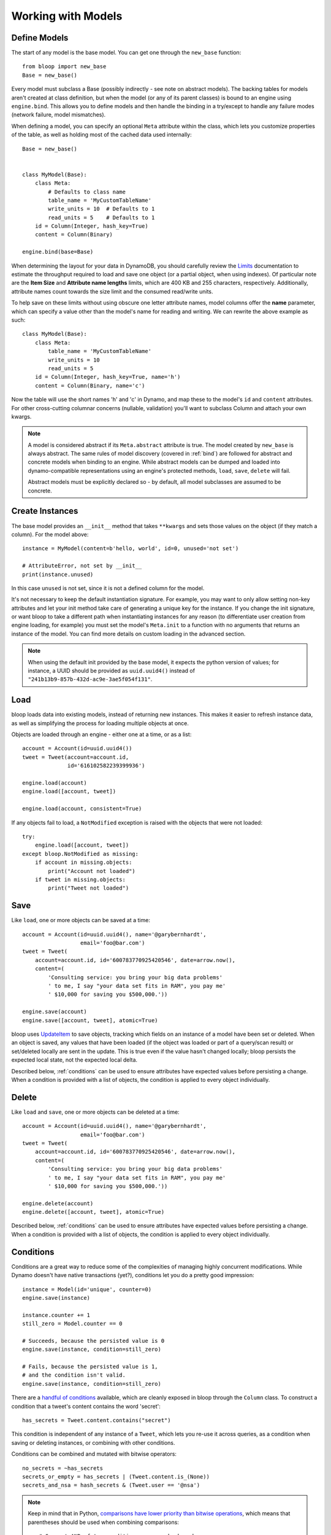 Working with Models
===================

.. _model:

Define Models
-------------

The start of any model is the base model.  You can get one through the
``new_base`` function::

    from bloop import new_base
    Base = new_base()

Every model must subclass a Base (possibly indirectly - see note on abstract
models).  The backing tables for models aren't created at class definition, but
when the model (or any of its parent classes) is bound to an engine using
``engine.bind``.  This allows you to define models and then handle the binding
in a try/except to handle any failure modes (network failure, model
mismatches).

When defining a model, you can specify an optional ``Meta`` attribute within
the class, which lets you customize properties of the table, as well as holding
most of the cached data used internally::

    Base = new_base()


    class MyModel(Base):
        class Meta:
            # Defaults to class name
            table_name = 'MyCustomTableName'
            write_units = 10  # Defaults to 1
            read_units = 5    # Defaults to 1
        id = Column(Integer, hash_key=True)
        content = Column(Binary)

    engine.bind(base=Base)

When determining the layout for your data in DynamoDB, you should carefully
review the `Limits`_ documentation to estimate the throughput required to load
and save one object (or a partial object, when using indexes).  Of particular
note are the **Item Size** and **Attribute name lengths** limits, which are
400 KB and 255 characters, respectively.  Additionally, attribute names count
towards the size limit and the consumed read/write units.

To help save on these limits without using obscure one letter attribute names,
model columns offer the **name** parameter, which can specify a value other
than the model's name for reading and writing.  We can rewrite the above
example as such::

    class MyModel(Base):
        class Meta:
            table_name = 'MyCustomTableName'
            write_units = 10
            read_units = 5
        id = Column(Integer, hash_key=True, name='h')
        content = Column(Binary, name='c')

Now the table will use the short names 'h' and 'c' in Dynamo, and map these
to the model's ``id`` and ``content`` attributes.  For other cross-cutting
columnar concerns (nullable, validation) you'll want to subclass Column and
attach your own kwargs.

.. note::
    A model is considered abstract if its ``Meta.abstract`` attribute is true.
    The model created by ``new_base`` is always abstract.  The same rules of
    model discovery (covered in :ref:`bind`) are followed for abstract and
    concrete models when binding to an engine.  While abstract models can be
    dumped and loaded into dynamo-compatible representations using an engine's
    protected methods, ``load``, ``save``, ``delete`` will fail.

    Abstract models must be explicitly declared so - by default, all model
    subclasses are assumed to be concrete.

.. seealso::
    * :ref:`meta` for a full list of Meta's attributes.
    * :ref:`bind` for a detailed look at what happens when models are bound.
    * :ref:`custom-columns` for extending the Column modeling.
    * :ref:`abstract` for limitations and examples of using abstract models

.. _Limits: http://docs.aws.amazon.com/amazondynamodb/latest/developerguide/Limits.html

.. _create:

Create Instances
----------------

The base model provides an ``__init__`` method that takes
``**kwargs`` and sets those values on the object (if they match a column).  For
the model above::

    instance = MyModel(content=b'hello, world', id=0, unused='not set')

    # AttributeError, not set by __init__
    print(instance.unused)

In this case ``unused`` is not set, since it is not a defined column for the
model.

It's not necessary to keep the default instantiation signature.  For example,
you may want to only allow setting non-key attributes and let your init method
take care of generating a unique key for the instance.  If you change the init
signature, or want bloop to take a different path when instantiating instances
for any reason (to differentiate user creation from engine loading, for
example) you must set the model's ``Meta.init`` to a function with no arguments
that returns an instance of the model. You can find more details on custom
loading in the advanced section.


.. note::
    When using the default init provided by the base model, it expects the
    python version of values; for instance, a UUID should be provided as
    ``uuid.uuid4()`` instead of ``"241b13b9-857b-432d-ac9e-3ae5f054f131"``.

.. seealso::
    :ref:`loading` to customize the entry point for model creation.

.. _load:

Load
----

bloop loads data into existing models, instead of returning new instances.
This makes it easier to refresh instance data, as well as simplifying the
process for loading multiple objects at once.

Objects are loaded through an engine - either one at a time, or as a list::

    account = Account(id=uuid.uuid4())
    tweet = Tweet(account=account.id,
                  id='616102582239399936')

    engine.load(account)
    engine.load([account, tweet])

    engine.load(account, consistent=True)

If any objects fail to load, a ``NotModified`` exception is raised with the
objects that were not loaded::

    try:
        engine.load([account, tweet])
    except bloop.NotModified as missing:
        if account in missing.objects:
            print("Account not loaded")
        if tweet in missing.objects:
            print("Tweet not loaded")

.. seealso::
    By default, consistent reads are not used.  You can read more about the
    ``consistent`` option in :ref:`config`.

.. _save:

Save
----

Like ``load``, one or more objects can be saved at a time::

    account = Account(id=uuid.uuid4(), name='@garybernhardt',
                      email='foo@bar.com')
    tweet = Tweet(
        account=account.id, id='600783770925420546', date=arrow.now(),
        content=(
            'Consulting service: you bring your big data problems'
            ' to me, I say "your data set fits in RAM", you pay me'
            ' $10,000 for saving you $500,000.'))

    engine.save(account)
    engine.save([account, tweet], atomic=True)

bloop uses `UpdateItem`_ to save objects, tracking which fields on an instance
of a model have been set or deleted.  When an object is saved, any values that
have been loaded (if the object was loaded or part of a query/scan result) or
set/deleted locally are sent in the update.  This is true even if the value
hasn't changed locally; bloop persists the expected local state, not the
expected local delta.

Described below, :ref:`conditions` can be used to ensure attributes have
expected values before persisting a change.  When a condition is provided with
a list of objects, the condition is applied to every object individually.

.. seealso::
    * :ref:`config` to adjust the ``atomic`` option
    * :ref:`conditions` for using conditions with save and delete
    * :ref:`atomic` for using atomic updates

.. _UpdateItem: http://docs.aws.amazon.com/amazondynamodb/latest/APIReference/API_UpdateItem.html
.. _Secondary Indexes: http://docs.aws.amazon.com/amazondynamodb/latest/developerguide/SecondaryIndexes.html

.. _delete:

Delete
------

Like ``load`` and ``save``, one or more objects can be deleted at a time::

    account = Account(id=uuid.uuid4(), name='@garybernhardt',
                      email='foo@bar.com')
    tweet = Tweet(
        account=account.id, id='600783770925420546', date=arrow.now(),
        content=(
            'Consulting service: you bring your big data problems'
            ' to me, I say "your data set fits in RAM", you pay me'
            ' $10,000 for saving you $500,000.'))

    engine.delete(account)
    engine.delete([account, tweet], atomic=True)

Described below, :ref:`conditions` can be used to ensure attributes have
expected values before persisting a change.  When a condition is provided with
a list of objects, the condition is applied to every object individually.

.. seealso::
    * :ref:`config` to adjust the ``atomic`` option
    * :ref:`conditions` for using conditions with save and delete
    * :ref:`atomic` for using atomic updates

.. _conditions:

Conditions
----------

Conditions are a great way to reduce some of the complexities of managing
highly concurrent modifications.  While Dynamo doesn't have native
transactions (yet?), conditions let you do a pretty good impression::

    instance = Model(id='unique', counter=0)
    engine.save(instance)

    instance.counter += 1
    still_zero = Model.counter == 0

    # Succeeds, because the persisted value is 0
    engine.save(instance, condition=still_zero)

    # Fails, because the persisted value is 1,
    # and the condition isn't valid.
    engine.save(instance, condition=still_zero)

There are a `handful of conditions`_ available, which are cleanly exposed in
bloop through the ``Column`` class.  To construct a condition that a tweet's
content contains the word 'secret'::

    has_secrets = Tweet.content.contains("secret")

This condition is independent of any instance of a ``Tweet``, which lets you
re-use it across queries, as a condition when saving or deleting instances, or
combining with other conditions.

Conditions can be combined and mutated with bitwise operators::

    no_secrets = ~has_secrets
    secrets_or_empty = has_secrets | (Tweet.content.is_(None))
    secrets_and_nsa = hash_secrets & (Tweet.user == '@nsa')

.. note::

    Keep in mind that in Python, `comparisons have lower priority than bitwise
    operations`_, which means that parentheses should be used when combining
    comparisons::

        # Correct AND of two conditions, one on hash and one on range
        both = (Model.hash == 1) & (Model.range > 2)

        # INCORRECT: & will bind on (1 & Model.range)
        wrong = Model.hash == 1 & Model.range > 2

All of the conditions use python objects, so datetime comparisons are easy::

    now = arrow.now()
    last_week = now.replace(weeks=-1)

    old_tweets = Tweet.date <= last_week
    tweets = engine.scan(Tweet).filter(old_tweets)

To check between two dates::

    two_days_ago = now.replace(days=-2)
    one_day_ago = now.replace(days=-1)

    yesterday = Tweet.date.between(
        two_days_ago, one_day_ago)

    tweets = (engine.query(Tweet)
                    .key(Tweet.user == '@nsa')
                    .filter(yesterday)
                    .all())

In fact, the ``key`` function above is using an equality condition.

When saving or deleting an object, you can use conditions to ensure the row's
data hasn't changed since it was last loaded.  This keeps from racing between
the load and the save, where another caller could modify the value and make the
save or delete violate some business logic.

Let's say user accounts are deleted if the last login was over two years ago.
Without a condition, the following could delete a user right after they logged
in, which would be pretty terrible::

    user = User(id=some_id)
    engine.load(user)
    two_years = arrow.now().replace(years=-2)

    if user.login <= two_years:
        # If the user logs in AFTER we check the condition but BEFORE
        # the following delete, the account will
        # be deleted right after the login!
        engine.delete(user)

Instead, a simple condition will prevent the race::

    user = User(id=some_id)
    engine.load(user)
    two_years = arrow.now().replace(years=-2)

    if user.login <= two_years:
        # If the user logs in AFTER we check the condition but BEFORE
        # the following delete, the condition will
        # fail and the user WON'T be deleted.
        too_old = User.login <= two_years

        engine.delete(user, condition=two_years)

The following comparison operators are available:

* ``==``
* ``!=``
* ``<=``
* ``>=``
* ``<``
* ``>``

Because of how python handles ``__contains__`` internally, you'll need to use
``Model.column.in_(values)`` instead of a simple ``Model.column in values``;
the same is true of ``is`` and ``is not``.  The other operators are:

* ``in_(iterable)``
* ``is_(value)``
* ``is_not(value)``
* ``begins_with(value)``
* ``between(low, high)``
* ``contains(value)``

Note that ``is_`` and ``is_not`` simply alias ``==`` and ``!=``, mostly so you
can avoid lint issues with comparisons against True/False/None.

Finally, you can construct conditions on `document`_ `paths`_ with the usual
``[]`` for indexes in lists, and keys in maps::

    high_rating = Model.document["Rating"] >= 4.5

    # Construct a condition in two pieces
    path = Model.document["Reviews"][0]["Name"]
    condition = path.begins_with("J")
    other_condition = path.contains("ohnson")

    first_element = Model.list[0].is_(None)

.. warning::

    Because the ``Column`` class overrides the ``__eq__`` method, functions
    that rely on its return value will almost certainly break.  For example,
    checking if a list of column instances contains a specific column will fail
    because the first check will return a Condition, which is Truthy::

        assert Tweet.date in [0, False, 'Nope']

    It is safe to rely on ``__hash__`` which ensures ``object.__hash__`` is
    used.  Data structures that rely on hash over eq (such as ``set``) are
    perfectly fine (and are used extensively in the model's :ref:`meta`).

.. _handful of conditions: http://docs.aws.amazon.com/amazondynamodb/latest/APIReference/API_Condition.html
.. _comparisons have lower priority than bitwise operations: https://docs.python.org/3.6/reference/expressions.html#comparisons
.. _document: http://docs.aws.amazon.com/amazondynamodb/latest/developerguide/DataModel.html#DataModel.DataTypes.Document
.. _paths: http://docs.aws.amazon.com/amazondynamodb/latest/developerguide/Expressions.AccessingItemAttributes.html#DocumentPaths

.. _atomic:

Atomic
------

With ``atomic`` you can ensure there have been no changes to the persisted
object between the last load and the current save/delete operation.  This is
useful in highly concurrent systems.  Without this setting, here's what an
atomic update looks like::

    instance = Model(hash=0, range=1)
    engine.load(instance)

    previous_foo = instance.foo
    previous_bar = instance.bar
    condition = ((Model.foo == previous_foo) &
                 (Model.bar == previous_bar))

    instance.foo = 'new foo'
    try:
        engine.save(instance, condition=condition)
    except bloop.ConstraintViolation:
        # Modified between load and save!
        ...

With atomic updates::

    instance = Model(hash=0, range=1)
    engine.load(instance)

    instance.foo = 'new foo'
    try:
        engine.save(instance, atomic=True)
    except bloop.ConstraintViolation:
        # Modified between load and save!
        ...

Additionally, you don't need to keep track of which attributes were loaded by
the operation that generated the object.  Because a query may not return all
attributes of the object, you would erroneously expect an empty value when the
operation could never populate those attributes.  For example, say the
following only loads the ``hash`` and ``range`` attributes of the model::

    instance = (engine.query(Model.some_index)
                      .key((Model.hash == 0) & (Model.range == 1))
                      .first())

This instance hasn't loaded the ``foo`` attribute, even though there's a value
persisted in dynamo.  Naively building a condition, for foo and bar, you'd have
something like::

    condition = bloop.Condition()
    condition &= Model.foo == instance.foo
    condition &= Model.bar == instance.bar

This would fail even if there were no changes, since the persisted row has a
value for ``foo``; it simply wasn't loaded!

bloop takes care of this tracking for us; objects that were updated through a
load or query/scan have a copy of their last persisted state stored.
When querying an index, the projected attributes that are available to the
index are used to differentiate which attributes were expected but missing,
and which were not loaded.

Finally, conditions can be used with atomic updates - this allows you to
constrain operations on attributes that may not have been loaded.  Using the
same model above where ``foo`` is a non-key attribute that's not loaded from a
query::

    instance = (engine.query(Model.some_index)
                      .key(Model.hash == 1)
                      .first())

    big_foo = Model.foo >= 500
    engine.save(instance, condition=big_foo, atomic=True)

.. seealso::
    The ``atomic`` option in :ref:`config` to enable/disable atomic
    conditions for save and delete.

.. _query:

Query
-----

Queries can be constructed against tables or an index of the table using the
same syntax::

    table_query = engine.query(Model)
    index_query = engine.query(Model.some_index)

Queries are constructed by chaining methods together.  This includes key
conditions, filter conditions, select methods, and properties to enable
consistent reads and control query order.

Because each chained call returns a copy of the query, it's possible to create
re-usable base queries::

    base_query = engine.query(Model).consistent.ascending

    for obj in base_query.key(Model.hash == 1).all():
        ...
    for obj in base_query.key(Model.hash == 2).all():
        ...

The ``key`` method takes a condition on the hash key.  You may optionally
include a range key condition.  Not all operators are supported for key
conditions.  An equality condition on the hash key MUST be provided.  Valid
conditions against the range key are::

    ==, <=, <, >=, >, begins_with, between

To include a range key condition, use the bitwise AND operator::

    hash_condition = Model.hash == 1
    range_condition = Model.range == 2

    query = base_query.key(hash_condition & range_condition)

With the ``filter`` method you can construct a `FilterExpression`_ using the
same :ref:`conditions` that you use everywhere else.  Unlike the ``key``
method, you may use any condition type.

From the API reference: `A filter expression lets you apply conditions to the
data after it is queried or scanned, but before it is returned to you. Only the
items that meet your conditions are returned.`

A few examples::

    query = base_query.filter(Model.foo >= 100)
    query = base_query.filter(Model.bar.contains('hello'))

    # AND multiple conditions
    query = base_query.filter(Model.foo.is_(None) &
                              Model.bar.in_([1, 2]))

By default, **projected** attributes are loaded for a query against a
SecondaryIndex and **all** attributes are loaded for a table query.  You can
change the set of attributes to be loaded with the ``select`` method::

    projected = base_query.select('projected')
    everything = base_query.select('all')

You may specify a set of attributes to load by passing a list of
column objects::

    specific = base_query.select([Model.foo, Model,bar])

There are a few combinations of ``select`` options and table/index
configurations that are invalid.  All of the following will raise an exception:

* ``projected`` for a non-index query
* ``all`` against a GlobalSecondaryIndex whose projection is not ``all``
* list of columns against a GSI where the requested columns are not projected
* ``all`` against a LSI **and the strict option is enabled**
* list of columns against a LSI where the requested columns are not projected
  **and the strict option is enabled**

In the first case, only a SecondaryIndex has a projection.  ``projected`` has
no meaning for a table query.

While it's possible for a GSI with a key-only projection to include all
attributes, this is not guaranteed to be true forever.  Instead of behavior
subtly changing when a column is added, bloop refuses to assume.

When a query against a GSI requests attributes that are not projected into the
index, the Dynamo will raise.  Because GSIs have their own read units, a
second read against the table is not performed for you.

When strict is enabled, LSIs perform the same checks as GSIs.  Without strict,
**Dynamo will incur an additional read per item** to load the requested
attributes.

.. tip::

    Currently ``strict`` defaults to ``True``, deviating from Dynamo's default
    behavior.  It is **HIGHLY** recommended to keep ``strict=True``, as it can
    be hard to plan which LSI queries will incur additional reads - an
    inconspicuous code change that adds a new attribute to a query's ``select``
    may suddenly cause a critical-path query to double in consumed read units.

To execute a query, either iterate the query object or use the ``all`` method::

    for result in query:
        print(result.foo)

    # Keep a reference to the result container
    results = query.all()
    for result in results:
        ...

Each iteration of the query will result in a new set of calls to Dynamo;
whereas iterating over the return from ``all()`` will iterate over a cached
set of calls to Dynamo.  Additionally, the object returned from ``all``
provides metadata about the query, including ``count`` and ``scanned_count``
attributes::

    results = query.all()

    # Raises, since the query is not fully iterated
    results.count

    # exhaust the query
    list(results)
    print(results.count, results.scanned_count)

    # iterating the results object will iterate the
    # cached results, NOT re-issue the query to Dynamo
    for result in results:
        ...

You may optionally specify a ``prefetch`` value when calling ``all``, that
controls how paginated results are loaded.  The default prefetch is 0, which
means pages are only loaded as the previous results are consumed from the
iterator.  This is useful when you are only interested in the first result of
a query, or otherwise may not need the full set of results::

    results = query.all(prefetch=0)

If you know you need all results, and the set of results is small, you may want
to pre-load all values from Dynamo before continuing::

    results = query.all(prefetch='all')

Finally, you may want to load a certain number of pages in advance::

    results = query.all(prefetch=3)
    results = query.all(prefetch=10)


You can also fetch the first result from a query directly, or from the return
from ``all``::

    first = base_query.first()

    results = query.all(prefetch=0)
    first = results.first

.. seealso::
    * The ``strict`` option in :ref:`config` to prevent double reads on LSIs
    * The ``prefetch`` option in :ref:`config` to control how lazily results
      are loaded.

.. _FilterExpression: http://docs.aws.amazon.com/amazondynamodb/latest/developerguide/QueryAndScan.html#FilteringResults

.. _scan:

Scan
----

Scan has the same interface as :ref:`query` above, with the following
differences:

* Any ``key`` conditions are ignored completely when constructing the request.
* The ``ascending`` and ``descending`` properties are ignored.


.. _abstract:

Abstract and Inheritance
------------------------

bloop supports the concept of abstract models that are not coupled to actual
DynamoDB tables.  This can be useful when you want to leverage the usual
benefits of inheritance, without creating some intermediate classes::

    import uuid
    from bloop import new_base, Engine, UUID, ConstraintViolation


    class AbstractBase(new_base()):
        """
        base model for uuid hash_key-only models.
        provides class method for generating persisted guaranteed
        unique ids.
        """
        class Meta:
            abstract = True

        @classmethod
        def unique(cls, engine, tries=10):
            not_exist = cls.id.is_(None)
            while tries:
                try:
                    obj = cls(id=uuid.uuid4())
                    engine.save(obj, condition=not_exist)
                    return obj
                except ConstraintViolation:
                    pass
            raise RuntimeError("Failed to create unique object")


    class Model(AbstractBase):
        id = Column(UUID, hash_key=True)


    engine = Engine()
    engine.bind(base=AbstractBase)

    instance = Model.unique(engine)

abstract classes can be anywhere the inheritance chain::

    Abstract = new_base():


    class Concrete(Abstract):
        id = Column(String, hash_key=True)


    class AlsoAbstract(Concrete):
        class Meta:
            abstract = True


    class AlsoConcrete(AlsoAbstract):
        id = Column(UUID, hash_key=True)


.. warning::

    Currently, modelled attributes are **not** inherited, which means they do
    not correspond to real columns in DynamoDB.  If your abstract model relies
    on subclasses having an ``id`` column like above, then each subclass must
    include that declaration.

.. _meta:

Meta
----

.. warning::
    Modifying the generated values in a model's ``Meta`` will result in
    **bad things**, including things like not saving attributes, loading values
    incorrectly, and kicking your dog.

Discussed above, the ``Meta`` attribute of a model class stores info about the
table (read and write units, the table name) as well as metadata used by bloop
internally (like ``Meta.init``).

Meta exposes the following attributes:

* ``abstract`` - whether the model should be bound to a DynamoDB Table or not.
  Defaults to False.  ``new_base`` returns an abstract model.
* ``read_units`` and ``write_units`` - mentioned above, the table read/write
  units.  Both default to 1.
* ``table_name`` - mentioned above, the name of the table.  Defaults to the
  class name.
* ``init`` - covered in detail in :ref:`loading`, this is the entry point
  bloop uses when creating new instances of a model.  It is NOT used during
  ``bloop.load`` which updates attributes on existing instances.
* ``columns`` - a ``set`` of ``Column`` objects that are part of the model.
* ``indexes`` - a ``set`` of ``Index`` objects that are part of the model.
* ``hash_key`` - the ``Column`` that is the model's hash key.
* ``range_key`` - the ``Column`` that is the model's range key.  ``None`` if
  there is no range key for the table.
